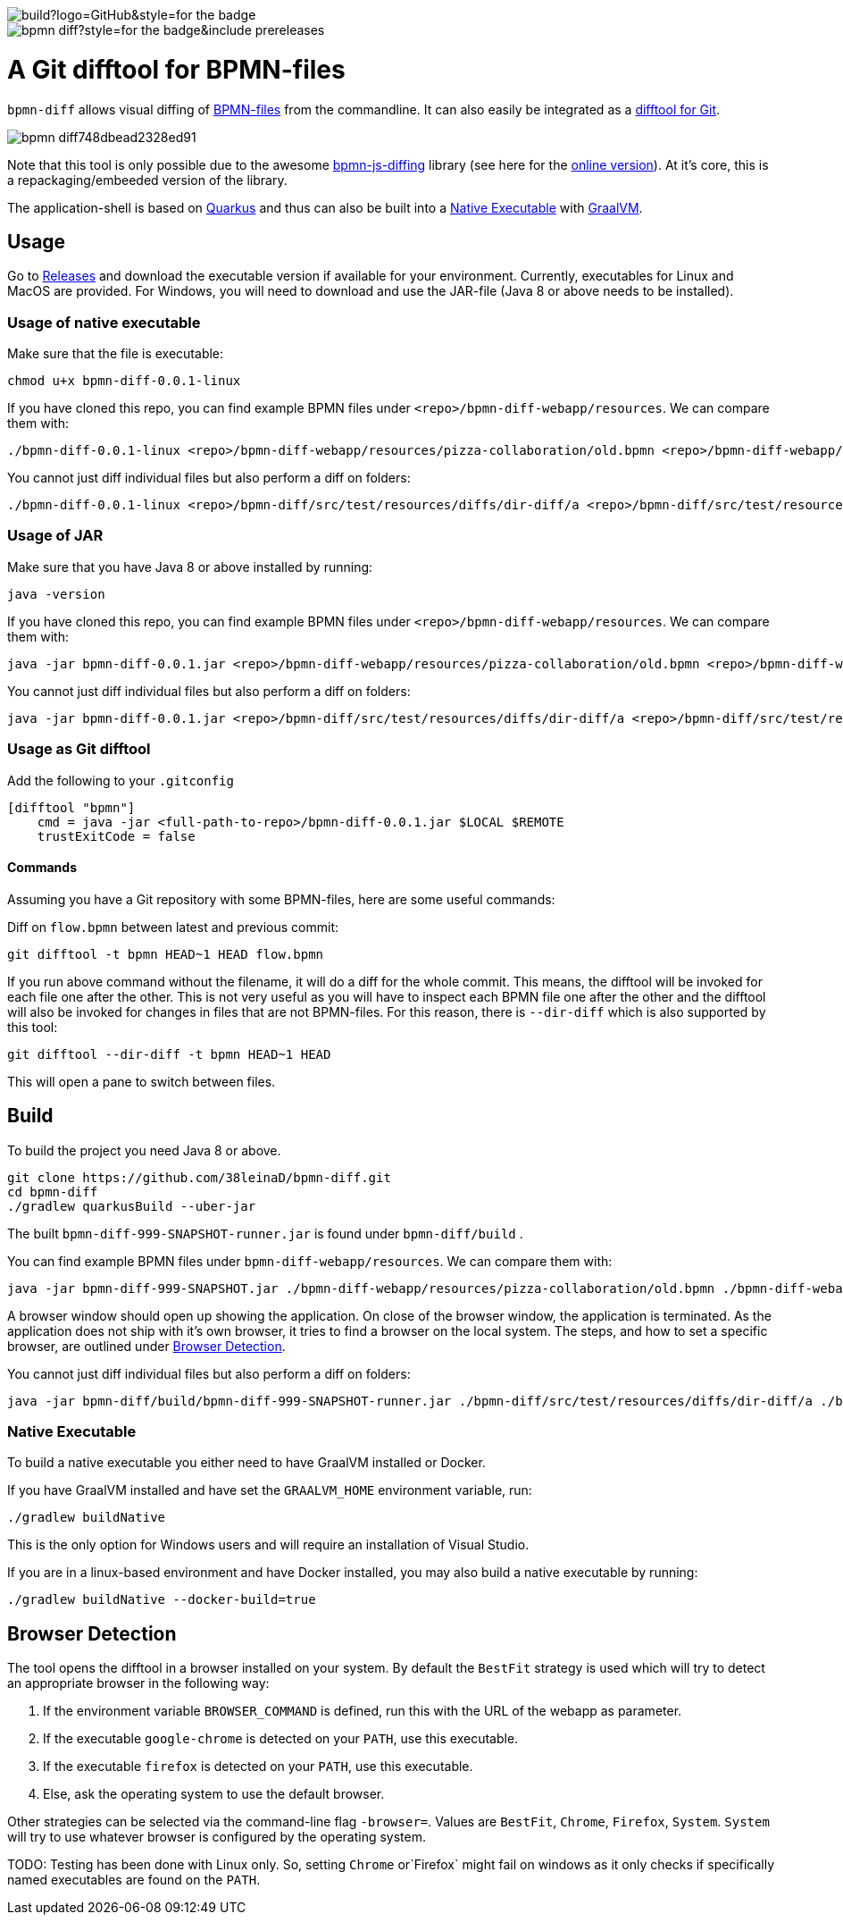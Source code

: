 image::https://img.shields.io/github/workflow/status/38leinaD/bpmn-diff/build?logo=GitHub&style=for-the-badge[]
image::https://img.shields.io/github/v/release/38leinaD/bpmn-diff?style=for-the-badge&include_prereleases[]

= A Git difftool for BPMN-files

`bpmn-diff` allows visual diffing of link:https://en.wikipedia.org/wiki/Business_Process_Model_and_Notation[BPMN-files] from the commandline. It can also easily be integrated as a link:https://git-scm.com/docs/git-difftool[difftool for Git].

image::https://s3.gifyu.com/images/bpmn-diff748dbead2328ed91.gif[]

Note that this tool is only possible due to the awesome link:https://github.com/bpmn-io/bpmn-js-diffing[bpmn-js-diffing] library (see here for the link:https://demo.bpmn.io/diff[online version]).
At it's core, this is a repackaging/embeeded version of the library.

The application-shell is based on link:https://quarkus.io/[Quarkus] and thus can also be built into a <<native-exe>> with link:https://www.graalvm.org/[GraalVM].

== Usage

Go to link:https://github.com/38leinaD/bpmn-diff/releases[Releases] and download the executable version if available for your environment. Currently, executables for Linux and MacOS are provided.
For Windows, you will need to download and use the JAR-file (Java 8 or above needs to be installed).

=== Usage of native executable

Make sure that the file is executable:

----
chmod u+x bpmn-diff-0.0.1-linux
----

If you have cloned this repo, you can find example BPMN files under `<repo>/bpmn-diff-webapp/resources`. We can compare them with:

----
./bpmn-diff-0.0.1-linux <repo>/bpmn-diff-webapp/resources/pizza-collaboration/old.bpmn <repo>/bpmn-diff-webapp/resources/pizza-collaboration/new.bpmn
----

You cannot just diff individual files but also perform a diff on folders:

----
./bpmn-diff-0.0.1-linux <repo>/bpmn-diff/src/test/resources/diffs/dir-diff/a <repo>/bpmn-diff/src/test/resources/diffs/dir-diff/b
----

=== Usage of JAR

Make sure that you have Java 8 or above installed by running:

----
java -version
----

If you have cloned this repo, you can find example BPMN files under `<repo>/bpmn-diff-webapp/resources`. We can compare them with:

----
java -jar bpmn-diff-0.0.1.jar <repo>/bpmn-diff-webapp/resources/pizza-collaboration/old.bpmn <repo>/bpmn-diff-webapp/resources/pizza-collaboration/new.bpmn
----

You cannot just diff individual files but also perform a diff on folders:

----
java -jar bpmn-diff-0.0.1.jar <repo>/bpmn-diff/src/test/resources/diffs/dir-diff/a <repo>/bpmn-diff/src/test/resources/diffs/dir-diff/b
----


=== Usage as Git difftool

Add the following to your `.gitconfig`

----
[difftool "bpmn"]
    cmd = java -jar <full-path-to-repo>/bpmn-diff-0.0.1.jar $LOCAL $REMOTE
    trustExitCode = false
----

==== Commands

Assuming you have a Git repository with some BPMN-files, here are some useful commands:

Diff on `flow.bpmn` between latest and previous commit:

----
git difftool -t bpmn HEAD~1 HEAD flow.bpmn
----

If you run above command without the filename, it will do a diff for the whole commit. This means, the difftool will be invoked for each file one after the other.
This is not very useful as you will have to inspect each BPMN file one after the other and the difftool will also be invoked for changes in files that are not BPMN-files.
For this reason, there is `--dir-diff` which is also supported by this tool: 

----
git difftool --dir-diff -t bpmn HEAD~1 HEAD
----

This will open a pane to switch between files.

== Build

To build the project you need Java 8 or above. 

----
git clone https://github.com/38leinaD/bpmn-diff.git
cd bpmn-diff
./gradlew quarkusBuild --uber-jar
----

The built `bpmn-diff-999-SNAPSHOT-runner.jar` is found under `bpmn-diff/build` .

You can find example BPMN files under `bpmn-diff-webapp/resources`. We can compare them with:

----
java -jar bpmn-diff-999-SNAPSHOT.jar ./bpmn-diff-webapp/resources/pizza-collaboration/old.bpmn ./bpmn-diff-webapp/resources/pizza-collaboration/new.bpmn
----

A browser window should open up showing the application. On close of the browser window, the application is terminated.
As the application does not ship with it's own browser, it tries to find a browser on the local system.
The steps, and how to set a specific browser, are outlined under <<browser-detection>>.

You cannot just diff individual files but also perform a diff on folders:

----
java -jar bpmn-diff/build/bpmn-diff-999-SNAPSHOT-runner.jar ./bpmn-diff/src/test/resources/diffs/dir-diff/a ./bpmn-diff/src/test/resources/diffs/dir-diff/b
----

[[native-exe]]
=== Native Executable

To build a native executable you either need to have GraalVM installed or Docker.

If you have GraalVM installed and have set the `GRAALVM_HOME` environment variable, run:

----
./gradlew buildNative
----

This is the only option for Windows users and will require an installation of Visual Studio.

If you are in a linux-based environment and have Docker installed, you may also build a native executable by running:

----
./gradlew buildNative --docker-build=true
----

[[browser-detection]]
== Browser Detection

The tool opens the difftool in a browser installed on your system. By default the `BestFit` strategy is used which will try to detect an appropriate browser in the following way:

. If the environment variable `BROWSER_COMMAND` is defined, run this with the URL of the webapp as parameter.
. If the executable `google-chrome` is detected on your `PATH`, use this executable.
. If the executable `firefox` is detected on your `PATH`, use this executable.
. Else, ask the operating system to use the default browser.

Other strategies can be selected via the command-line flag `-browser=`. Values are `BestFit`, `Chrome`, `Firefox`, `System`.
`System` will try to use whatever browser is configured by the operating system.

TODO: Testing has been done with Linux only. So, setting  `Chrome` or`Firefox` might fail on windows as it only checks if specifically named executables are found on the `PATH`.
